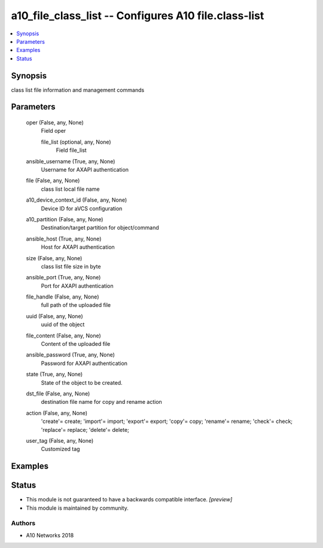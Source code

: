 .. _a10_file_class_list_module:


a10_file_class_list -- Configures A10 file.class-list
=====================================================

.. contents::
   :local:
   :depth: 1


Synopsis
--------

class list file information and management commands






Parameters
----------

  oper (False, any, None)
    Field oper


    file_list (optional, any, None)
      Field file_list



  ansible_username (True, any, None)
    Username for AXAPI authentication


  file (False, any, None)
    class list local file name


  a10_device_context_id (False, any, None)
    Device ID for aVCS configuration


  a10_partition (False, any, None)
    Destination/target partition for object/command


  ansible_host (True, any, None)
    Host for AXAPI authentication


  size (False, any, None)
    class list file size in byte


  ansible_port (True, any, None)
    Port for AXAPI authentication


  file_handle (False, any, None)
    full path of the uploaded file


  uuid (False, any, None)
    uuid of the object


  file_content (False, any, None)
    Content of the uploaded file


  ansible_password (True, any, None)
    Password for AXAPI authentication


  state (True, any, None)
    State of the object to be created.


  dst_file (False, any, None)
    destination file name for copy and rename action


  action (False, any, None)
    'create'= create; 'import'= import; 'export'= export; 'copy'= copy; 'rename'= rename; 'check'= check; 'replace'= replace; 'delete'= delete;


  user_tag (False, any, None)
    Customized tag









Examples
--------

.. code-block:: yaml+jinja

    





Status
------




- This module is not guaranteed to have a backwards compatible interface. *[preview]*


- This module is maintained by community.



Authors
~~~~~~~

- A10 Networks 2018

